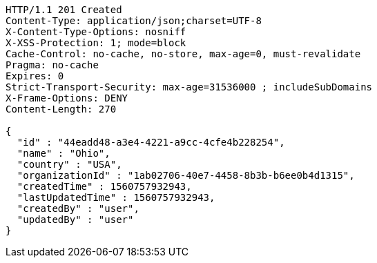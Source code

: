 [source,http,options="nowrap"]
----
HTTP/1.1 201 Created
Content-Type: application/json;charset=UTF-8
X-Content-Type-Options: nosniff
X-XSS-Protection: 1; mode=block
Cache-Control: no-cache, no-store, max-age=0, must-revalidate
Pragma: no-cache
Expires: 0
Strict-Transport-Security: max-age=31536000 ; includeSubDomains
X-Frame-Options: DENY
Content-Length: 270

{
  "id" : "44eadd48-a3e4-4221-a9cc-4cfe4b228254",
  "name" : "Ohio",
  "country" : "USA",
  "organizationId" : "1ab02706-40e7-4458-8b3b-b6ee0b4d1315",
  "createdTime" : 1560757932943,
  "lastUpdatedTime" : 1560757932943,
  "createdBy" : "user",
  "updatedBy" : "user"
}
----
